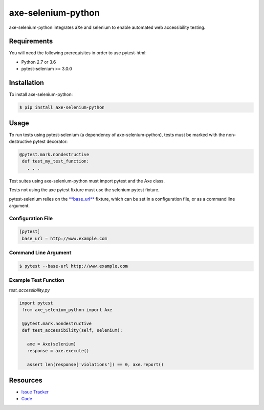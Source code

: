 axe-selenium-python
====================

axe-selenium-python integrates aXe and selenium to enable automated web accessibility testing.

.. image:: https://img.shields.io/badge/license-MPL%202.0-blue.svg
   :target: https://github.com/kimberlythegeek/axe-selenium-python/blob/master/LICENSE.txt
   :alt: License
.. image:: https://img.shields.io/pypi/v/axe-selenium-python.svg
   :target: https://pypi.org/project/axe-selenium-python/
   :alt: PyPI
.. image:: https://img.shields.io/github/issues-raw/kimberlythegeek/axe-selenium-python.svg
   :target: https://github.com/kimberlythegeek/axe-selenium-python/issues
   :alt: Issues

Requirements
------------

You will need the following prerequisites in order to use pytest-html:

- Python 2.7 or 3.6
- pytest-selenium >= 3.0.0

Installation
------------

To install axe-selenium-python:

.. code-block:: bash

  $ pip install axe-selenium-python

Usage
-----
To run tests using pytest-selenium (a dependency of axe-selenium-python), tests must be marked with the non-destructive pytest decorator:

.. code-block:: python

 @pytest.mark.nondestructive
  def test_my_test_function:
    . . .

Test suites using axe-selenium-python must import pytest and the Axe class.

Tests not using the axe pytest fixture must use the selenium pytest fixture.

pytest-selenium relies on the `**base_url** <https://github.com/pytest-dev/pytest-base-url>`_ fixture, which can be set in a configuration file, or as a command line argument.

Configuration File
******************

.. code-block:: ini

 [pytest]
  base_url = http://www.example.com

Command Line Argument
*********************

.. code-block:: bash

  $ pytest --base-url http://www.example.com

Example Test Function
*********************

*test_accessibility.py*

.. code-block:: python

 import pytest
  from axe_selenium_python import Axe

  @pytest.mark.nondestructive
  def test_accessibility(self, selenium):

    axe = Axe(selenium)
    response = axe.execute()

    assert len(response['violations']) == 0, axe.report()


Resources
---------

- `Issue Tracker <http://github.com/kimberlythegeek/axe-selenium-python/issues>`_
- `Code <http://github.com/kimberlythegeek/axe-selenium-python/>`_
